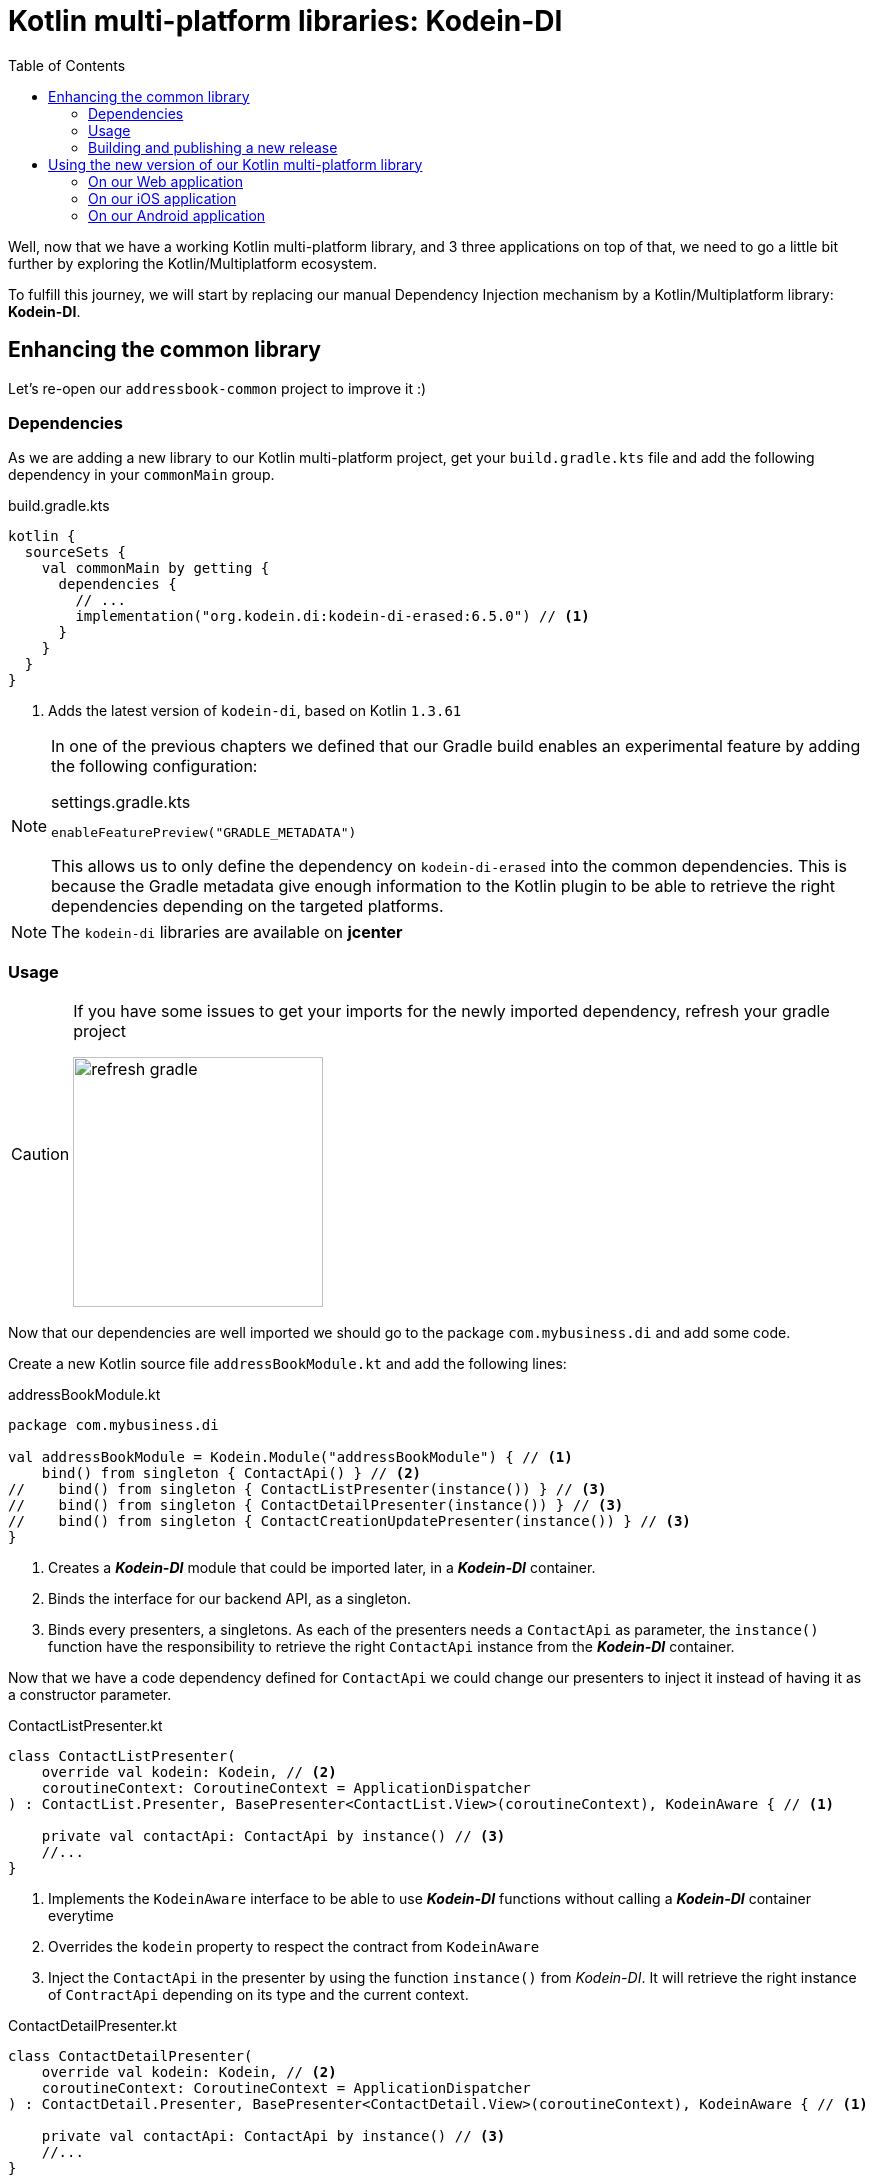 = Kotlin multi-platform libraries: Kodein-DI
:toc:
:icons: font

Well, now that we have a working Kotlin multi-platform library, and 3 three applications on top of that,
we need to go a little bit further by exploring the Kotlin/Multiplatform ecosystem.

To fulfill this journey, we will start by replacing our manual Dependency Injection mechanism by a Kotlin/Multiplatform library: *Kodein-DI*.

== Enhancing the common library

Let's re-open our `addressbook-common` project to improve it :)

=== Dependencies

As we are adding a new library to our Kotlin multi-platform project, get your `build.gradle.kts`
file and add the following dependency in your `commonMain` group.

.build.gradle.kts
[source,kotlin]
----
kotlin {
  sourceSets {
    val commonMain by getting {
      dependencies {
        // ...
        implementation("org.kodein.di:kodein-di-erased:6.5.0") // <1>
      }
    }
  }
}
----
<1> Adds the latest version of `kodein-di`, based on Kotlin `1.3.61`

[NOTE]
====
In one of the previous chapters we defined that our Gradle build enables an experimental feature by adding the following configuration:

.settings.gradle.kts
[source,kotlin]
----
enableFeaturePreview("GRADLE_METADATA")
----

This allows us to only define the dependency on `kodein-di-erased` into the common dependencies.
This is because the Gradle metadata give enough information to the Kotlin plugin
to be able to retrieve the right dependencies depending on the targeted platforms.
====

NOTE: The `kodein-di` libraries are available on *jcenter*

=== Usage

[CAUTION]
====
If you have some issues to get your imports for the newly imported dependency, refresh your gradle project

image:res/13-1.png[refresh gradle,250]
====

Now that our dependencies are well imported we should go to the package `com.mybusiness.di` and add some code.

Create a new Kotlin source file `addressBookModule.kt` and add the following lines:

.addressBookModule.kt
[source,kotlin]
----
package com.mybusiness.di

val addressBookModule = Kodein.Module("addressBookModule") { // <1>
    bind() from singleton { ContactApi() } // <2>
//    bind() from singleton { ContactListPresenter(instance()) } // <3>
//    bind() from singleton { ContactDetailPresenter(instance()) } // <3>
//    bind() from singleton { ContactCreationUpdatePresenter(instance()) } // <3>
}
----
<1> Creates a *_Kodein-DI_* module that could be imported later, in a *_Kodein-DI_* container.
<2> Binds the interface for our backend API, as a singleton.
<3> Binds every presenters, a singletons. As each of the presenters needs a `ContactApi` as parameter,
the `instance()` function have the responsibility to retrieve the right `ContactApi` instance from the *_Kodein-DI_* container.

Now that we have a code dependency defined for `ContactApi` we could change our presenters to inject it instead of having it as a constructor parameter.

.ContactListPresenter.kt
[source,kotlin]
----
class ContactListPresenter(
    override val kodein: Kodein, // <2>
    coroutineContext: CoroutineContext = ApplicationDispatcher
) : ContactList.Presenter, BasePresenter<ContactList.View>(coroutineContext), KodeinAware { // <1>

    private val contactApi: ContactApi by instance() // <3>
    //...
}
----
<1> Implements the `KodeinAware` interface to be able to use *_Kodein-DI_* functions without calling a *_Kodein-DI_* container everytime
<2> Overrides the `kodein` property to respect the contract from `KodeinAware`
<3> Inject the `ContactApi` in the presenter by using the function `instance()` from _Kodein-DI_. It will retrieve the right instance of `ContractApi` depending on its type and the current context.

.ContactDetailPresenter.kt
[source,kotlin]
----
class ContactDetailPresenter(
    override val kodein: Kodein, // <2>
    coroutineContext: CoroutineContext = ApplicationDispatcher
) : ContactDetail.Presenter, BasePresenter<ContactDetail.View>(coroutineContext), KodeinAware { // <1>

    private val contactApi: ContactApi by instance() // <3>
    //...
}
----
<1> Implements the `KodeinAware` interface to be able to use *_Kodein-DI_* functions without calling a *_Kodein-DI_* container everytime
<2> Overrides the `kodein` property to respect the contract from `KodeinAware`
<3> Inject the `ContactApi` in the presenter by using the function `instance()` from _Kodein-DI_. It will retrieve the right instance of `ContractApi` depending on its type and the current context.

.ContactCreationUpdatePresenter.kt
[source,kotlin]
----
class ContactCreationUpdatePresenter(
    override val kodein: Kodein, // <2>
    coroutineContext: CoroutineContext = ApplicationDispatcher
) : ContactCreationUpdate.Presenter, BasePresenter<ContactCreationUpdate.View>(coroutineContext), KodeinAware { // <1>

    private val contactApi: ContactApi by instance() // <3>
    //...
}
----
<1> Implements the `KodeinAware` interface to be able to use *_Kodein-DI_* functions without calling a *_Kodein-DI_* container everytime
<2> Overrides the `kodein` property to respect the contract from `KodeinAware`
<3> Inject the `ContactApi` in the presenter by using the function `instance()` from _Kodein-DI_. It will retrieve the right instance of `ContractApi` depending on its type and the current context.

We are now able to add the presenters to the *_Kodein-DI_* bindings. Let's get back to `addressBookModule.kt` and add the following lines:


.addressBookModule.kt
[source,kotlin]
----
package com.mybusiness.di

val addressBookModule = Kodein.Module("addressBookModule") {
    // ...
    bind<Kodein>() with singleton { this.kodein } // <1>
    bind() from singleton { ContactListPresenter(instance()) } // <2>
    bind() from singleton { ContactDetailPresenter(instance()) } // <2>
    bind() from singleton { ContactCreationUpdatePresenter(instance()) } // <2>
}
----
<1> Binds the current *_Kodein-DI_* container, thus we are able to inject it in our presenters
<2> Binds every presenters, a singletons. As each of the presenters needs a `Kodein` object as parameter,
the `instance()` function have the responsibility to retrieve the right `Kodein` instance from the *_Kodein-DI_* container.

We have defined and used the code dependencies of our Kotlin multi-platform library. Now we should be able to change our `CommonInjector` before using it in the applications.

So, open `CommonInjector.kt` and replace its content.

.CommonInjector.kt
[source,kotlin]
----
package com.mybusiness.di

@ThreadLocal
object CommonInjector {
    val kodein = Kodein.lazy { // <1>
        import(addressBookModule) // <2>
    }

    //    Presenters
    fun contactListPresenter(): ContactListPresenter {  // <3>
        val presenter = kodein.direct.instance<ContactListPresenter>()
        println("ContactListPresenter instance: $presenter") // <4>
        return presenter
    }
    fun contactDetailPresenter() = kodein.direct.instance<ContactDetailPresenter>() // <3>
    fun contactCreationUpdatePresenter() = kodein.direct.instance<ContactCreationUpdatePresenter>() // <3>
}
----
<1> Creates the *_Kodein-DI_* container
<2> Imports our previously created *_Kodein-DI_* module `addressBookModule`
<3> Uses the *_Kodein-DI_* container to retrieve each of the presenters
<4> Let's print our `ContactListPresenter` instance to see the changes on the applications.

That's it for the common library part. You may have noticed that there will be no direct impact for our three different applications.
We could call that mechanism a 'bridge' for our Kotlin multi-platform library to be used on every platforms.
But, even if you do not any changes to do on your applications, Dependency Injection may help you to decouple your code, and make the unit tests easier.

NOTE: _Spoiler Alert_: this won't be that simple for *_Android_*, as we will fully use the power of *_Kodein-DI_* 

=== Building and publishing a new release

As always, once we have improve our library, we should build it and publish it to use it on our applications.

In the Gradle script change the version from `1.0.0` to `2.0.0`!

* For the *JVM* target

Go to the Gradle pane, in `Tasks` > `publishing`, double click on `publishToMavenLocal` to run this Gradle task.

image:res/13-2.png[gradle build, 200]

* For all the other platforms

To build your Kotlin multi-platform library go to the Gradle pane and run the task `build` in the `build` group.

image:res/13-3.png[gradle build, 200]

Done! Now we just have to use the new release on every platforms!

== Using the new version of our Kotlin multi-platform library

We are going backward, from the *_Web_* to *_Android_*,
as the *_Android_* part will bring some nice highlights on what could/should be Kotlin multi-platform libraries in the future.

=== On our Web application

Open your Web application project.

==== Re-import the JS module

As we didn't manage publishing libraries for _Kotlin/JS_ projects we must import the new version of our Kotlin multi-platform library manually, again.

In your Web application project, remove the `addressbook-common` and `node_modules` directories.

.Kotlin multi-platform library build directory.
image:res/13-4.png[build directory,250]

To empower our web application with the Kotlin multi-platform library, we need to copy the generated *Node* module into our *React* project.

[cols="^.^55%a,^.^40%a",grid="none",frame="none"]
|===
|*From...*
|*...to*
|image:res/13-5.png[from]
|image:res/13-6.png[tob]
|===

[cols="<.^45%a,<.^55%a",grid="none",frame="none"]
|===
|image:res/13-7.png[renamed package]
|Then, rename the directory `js` to `addressbook-common`, to distinguish it from other modules.
|===

Finally, open a terminal in the directory of the web application  and run the command `yarn install`, you should see something like that:

     $ yarn install
    yarn install v1.19.2
    [1/4] 🔍  Resolving packages...
    [2/4] 🚚  Fetching packages...
    [3/4] 🔗  Linking dependencies...
    [4/4] 🔨  Building fresh packages...
    ✨  Done in 16.98s.

==== Running the application

You can now run the Web application by using `yarn start` in your terminal.

[cols="50%,50%",grid="none",frame="none"]
|===
|image:res/12-7.png[contact list]
|image:res/12-8.png[contact details]
|===

Obviously, nothing has changed, but its working right ?

[NOTE]
====
We have wrote that when we retrieve the `ContactListPresenter` with *_Kodein-DI_* we print the instance to the standard output.
So, if you open the console in the _Developer Tools_ (`F12` key), you should see something like:

    ContactListPresenter instance: [object Object]
====

Let's get to the iOS part.

=== On our iOS application

Open your *_Xcode_* project, _iOS AddressBook_.

We have done a little bit of cheating here.
Indeed, previously we have configured our *_Xcode_* project to get the `addressbook-common.framework`
file directly into the build directory of our Kotlin multi-platform project, thus at every build we change our *_iOS_* dependency.

So, just run the application to see that everything is working properly!

[NOTE]
====
We have wrote that when we retrieve the `ContactListPresenter` with *_Kodein-DI_* we print the instance to the standard output.
So, if you open the console in *_Xcode_*, you should see something like

    ContactListPresenter instance: com.mybusiness.presentation.ContactListPresenter@25bfd08
====

=== On our Android application

Here come the fun part. In the first place *_Kodein-DI_* was targeting the *_JVM_*,
and had a special treatment to be a real asset on *_Android_*.
That's why today its the most advanced part for the Kotlin/Multiplatform integration in *_Kodein-DI_*.

So, let's re-open *_Android Studio_* on our `AddressBook` project.

==== Adding dependencies

Open the Gradle script `build.gradle` in the `app` module, change the version of our Kotlin multi-platform library
and add a new dependency on `Kodein-DI`.

.app > build.gradle
[source,groovy]
----
dependencies {
    implementation 'com.mybusiness:addressbook-common:2.0.0' // <1>

    implementation 'org.kodein.di:kodein-di-generic-jvm:6.4.1' // <2>
    implementation 'org.kodein.di:kodein-di-framework-android-x:6.4.1' // <3>
}
----
<1> Moving from version `1.0.0` to `2.0.0`.
<2> Adding the latest *_JVM_* implementation of *_Kodein-DI_*
<3> Adding the latest framework implementation of *_Kodein-DI_* to boost our *_AndroidX_* development

==== Benefits from *_Kodein-DI_*

While enhancing the *_Android_* application we won't be using the `CommonInjector` object to get our presenters.
Instead, we will use the "closest Kodein pattern", that will find the nearest instance of Kodein from child to parent, thus from `Fragment` to `Activity`, or from `Activity` to `Application`.

But, first of all, we need to set our `AddressBookApplication` class implements `KodeinAware`.

.AddressBookApplication.kt
[source,kotlin]
----
class AddressBookApplication: Application(), KodeinAware { // <1>
    override val kodein = CommonInjector.kodein // <2>
}
----
<1> Implements the class `KodeinAware` that is allowing a seamless use of *_Kodein-DI_*.
<2> Overrides the `kodein` property from `KodeinAware`, this is giving us a global *_Kodein-DI_* container accessible from anywhere in our application.

Next, we can go to the views that need to inject a presenter, to be able to render contacts` information.

.ItemListActivity.kt
[source,kotlin]
----
class ItemListActivity : AppCompatActivity(), ContactList.View, KodeinAware { // <1>
    //...
    override val kodein: Kodein by closestKodein() // <2>
    private val presenter by instance<ContactListPresenter>() // <3>
    //...
}
----
<1> Implements the `KodeinAware` interface to be able to use the *_Kodein-DI_* tools without explicitly naming them (e.g. `instance()` funtion)
<2> Overrides the `kodein` property from `KodeinAware` by using the closest pattern to find the nearest *Kodein-DI* container, in our case the one defined in `AddressBookApplication`.
<3> Uses the `instance()` function to retrieve a `ContactListPresenter` from the *_Kodein-DI_* container, regarding of its type and the current context.

.ItemDetailFragment.kt
[source,kotlin]
----
class ItemDetailFragment : Fragment() , ContactDetail.View, KodeinAware { // <1>
    //...
    override val kodein: Kodein by closestKodein() // <2>
    private val presenter by instance<ContactDetailPresenter>() // <3>
    //...
}
----
<1> Implements the `KodeinAware` interface to be able to use the *_Kodein-DI_* tools without explicitly naming them (e.g. `instance()` funtion)
<2> Overrides the `kodein` property from `KodeinAware` by using the closest pattern to find the nearest *Kodein-DI* container, in our case the one defined in `AddressBookApplication`.
<3> Uses the `instance()` function to retrieve a `ContactDetailPresenter` from the *_Kodein-DI_* container, regarding of its type and the current context.

==== Running the application

Just running the *_Android_* application inside an *_Android_* Simulator should work.

[NOTE]
====
We have wrote that when we retrieve the `ContactListPresenter` with *_Kodein-DI_*, through the `CommonInjector` object,
we print the instance to the standard output.

Nothing should be printed in this case, because we did not use the `CommonInjector` object to retrieve our dependencies,
but we used our own *_Kodein-DI_* container.
====
